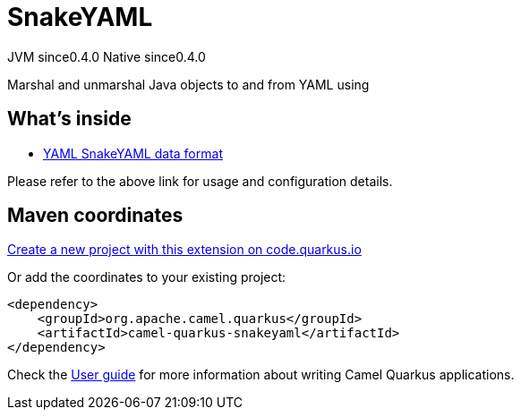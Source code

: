 // Do not edit directly!
// This file was generated by camel-quarkus-maven-plugin:update-extension-doc-page
= SnakeYAML
:page-aliases: extensions/snakeyaml.adoc
:linkattrs:
:cq-artifact-id: camel-quarkus-snakeyaml
:cq-native-supported: true
:cq-status: Stable
:cq-status-deprecation: Stable
:cq-description: Marshal and unmarshal Java objects to and from YAML using
:cq-deprecated: false
:cq-jvm-since: 0.4.0
:cq-native-since: 0.4.0

[.badges]
[.badge-key]##JVM since##[.badge-supported]##0.4.0## [.badge-key]##Native since##[.badge-supported]##0.4.0##

Marshal and unmarshal Java objects to and from YAML using

== What's inside

* xref:{cq-camel-components}:dataformats:yaml-snakeyaml-dataformat.adoc[YAML SnakeYAML data format]

Please refer to the above link for usage and configuration details.

== Maven coordinates

https://code.quarkus.io/?extension-search=camel-quarkus-snakeyaml[Create a new project with this extension on code.quarkus.io, window="_blank"]

Or add the coordinates to your existing project:

[source,xml]
----
<dependency>
    <groupId>org.apache.camel.quarkus</groupId>
    <artifactId>camel-quarkus-snakeyaml</artifactId>
</dependency>
----

Check the xref:user-guide/index.adoc[User guide] for more information about writing Camel Quarkus applications.
